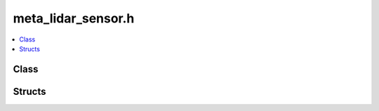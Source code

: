 meta_lidar_sensor.h
===================

.. contents::
   :local:

Class
-----

.. doxygenclass:: ouster::osf::LidarSensor
   :project: cpp_api
   :members:

Structs
-------

.. doxygenstruct:: ouster::osf::MetadataTraits< LidarSensor >
   :project: cpp_api
   :members:


